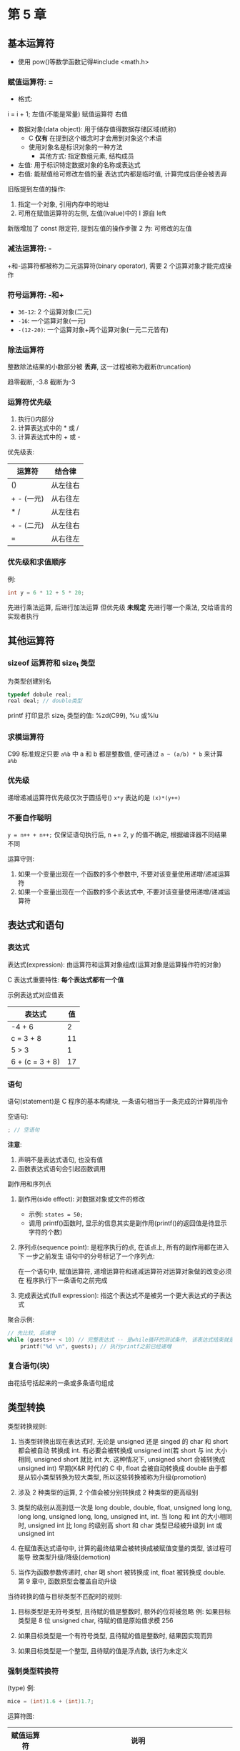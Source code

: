 * 第 5 章

** 基本运算符
   - 使用 pow()等数学函数记得#include <math.h>

*** 赋值运算符: =
    - 格式:
    i = i + 1;
    左值(不能是常量) 赋值运算符 右值

    - 数据对象(data object): 用于储存值得数据存储区域(统称)
      + C *仅有* 在提到这个概念时才会用到对象这个术语
      + 使用对象名是标识对象的一种方法
        * 其他方式: 指定数组元素, 结构成员
    - 左值: 用于标识特定数据对象的名称或表达式
    - 右值: 能赋值给可修改左值的量
      表达式内都是临时值, 计算完成后便会被丢弃


    旧版提到左值的操作:
    1. 指定一个对象, 引用内存中的地址
    2. 可用在赋值运算符的左侧, 左值(lvalue)中的 l 源自 left

    新版增加了 const 限定符, 提到左值的操作步骤 2 为: 可修改的左值

*** 减法运算符: -
    +和-运算符都被称为二元运算符(binary operator), 需要 2 个运算对象才能完成操作

*** 符号运算符: -和+
    - ~36-12~: 2 个运算对象(二元)
    - ~-16~: 一个运算对象(一元)
    - ~-(12-20)~: 一个运算对象+两个运算对象(一元二元皆有)

*** 除法运算符
    整数除法结果的小数部分被 *丢弃*, 这一过程被称为截断(truncation)

    趋零截断, -3.8 截断为-3

*** 运算符优先级
    1. 执行()内部分
    2. 计算表达式中的 * 或 /
    3. 计算表达式中的 + 或 -

       
    优先级表:
    | 运算符     | 结合律   |
    |------------+----------|
    | ()         | 从左往右 |
    | + - (一元) | 从右往左 |
    | * /        | 从左往右 |
    | + - (二元) | 从左往右 |
    | =          | 从右往左 |

*** 优先级和求值顺序
    例: 
    #+begin_src c
      int y = 6 * 12 + 5 * 20;
    #+end_src
    先进行乘法运算, 后进行加法运算
    但优先级 *未规定* 先进行哪一个乘法, 交给语言的实现者执行

** 其他运算符

*** sizeof 运算符和 size_t 类型
    为类型创建别名
    #+begin_src c
      typedef dobule real;
      real deal; // double类型
    #+end_src

    printf 打印显示 size_t 类型的值: %zd(C99), %u 或%lu

*** 求模运算符
    C99 标准规定只要 ~a%b~ 中 a 和 b 都是整数值, 便可通过 ~a ~ (a/b) * b~ 来计算
    ~a%b~

*** 优先级
    递增递减运算符优先级仅次于圆括号()
    ~x*y~ 表达的是 ~(x)*(y++)~

*** 不要自作聪明
    ~y = n++ + n++;~
    仅保证语句执行后, n += 2, y 的值不确定, 根据编译器不同结果不同

    运算守则:
    1. 如果一个变量出现在一个函数的多个参数中, 不要对该变量使用递增/递减运算符
    2. 如果一个变量出现在一个函数的多个表达式中, 不要对该变量使用递增/递减运算符

** 表达式和语句
   
*** 表达式
    表达式(expression): 由运算符和运算对象组成(运算对象是运算操作符的对象)

    C 表达式重要特性: *每个表达式都有一个值*

    示例表达式对应值表
    | 表达式          | 值 |
    |-----------------+----|
    | -4 + 6          |  2 |
    | c = 3 + 8       | 11 |
    | 5 > 3           |  1 |
    | 6 + (c = 3 + 8) | 17 |

*** 语句
    语句(statement)是 C 程序的基本构建块, 一条语句相当于一条完成的计算机指令

    空语句: 
    #+begin_src c
      ; // 空语句
    #+end_src
   
    *注意*:
    1. 声明不是表达式语句, 也没有值
    2. 函数表达式语句会引起函数调用

       
    副作用和序列点

    1. 副作用(side effect): 对数据对象或文件的修改
       - 示例: ~states = 50;~
       - 调用 printf()函数时, 显示的信息其实是副作用(printf()的返回值是待显示字符的个数)
    
    2. 序列点(sequence point): 是程序执行的点, 在该点上, 所有的副作用都在进入下
       一步之前发生
       语句中的分号标记了一个序列点:
       
       在一个语句中, 赋值运算符, 递增运算符和递减运算符对运算对象做的改变必须在
       程序执行下一条语句之前完成

    3. 完成表达式(full expression): 指这个表达式不是被另一个更大表达式的子表达式

       
    聚合示例:
    #+begin_src c
      // 先比较, 后递增
      while (guests++ < 10) // 完整表达式 -- 是while循环的测试条件, 该表达式结束就是一个序列点
          printf("%d \n", guests); // 执行printf之前已经递增
    #+end_src
       
*** 复合语句(块)
    由花括号括起来的一条或多条语句组成
   
** 类型转换
   类型转换规则:
   1. 当类型转换出现在表达式时, 无论是 unsigned 还是 singed 的 char 和 short 都会被自动
      转换成 int. 有必要会被转换成 unsigned int(若 short 与 int 大小相同, unsigned
      short 就比 int 大. 这种情况下, unsigned short 会被转换成 unsigned int)
      早期(K&R 时代)的 C 中, float 会被自动转换成 double
      由于都是从较小类型转换为较大类型, 所以这些转换被称为升级(promotion)
   
   2. 涉及 2 种类型的运算, 2 个值会被分别转换成 2 种类型的更高级别

   3. 类型的级别从高到低一次是 long double, double, float, unsigned long long,
      long long, unsigned long, long, unsigned int, int.
      当 long 和 int 的大小相同时, unsigned int 比 long 的级别高
      short 和 char 类型已经被升级到 int 或 unsigned int

   4. 在赋值表达式语句中, 计算的最终结果会被转换成被赋值变量的类型, 该过程可能导
      致类型升级/降级(demotion)

   5. 当作为函数参数传递时, char 喝 short 被转换成 int, float 被转换成 double.
      第 9 章中, 函数原型会覆盖自动升级

      
   当待转换的值与目标类型不匹配时的规则:
   1. 目标类型是无符号类型, 且待赋的值是整数时, 额外的位将被忽略
      例: 如果目标类型是 8 位 unsigned char, 待赋的值是原始值求模 256
   
   2. 如果目标类型是一个有符号类型, 且待赋的值是整数时, 结果因实现而异

   3. 如果目标类型是一个整型, 且待赋的值是浮点数, 该行为未定义

*** 强制类型转换符
    (type)
    例:
    #+begin_src c
      mice = (int)1.6 + (int)1.7;
    #+end_src
    运算符图:
    | 赋值运算符 | 说明                                                                                 |
    |------------+--------------------------------------------------------------------------------------|
    | =          | 将其右侧的值赋给左侧的变量                                                           |
    |------------+--------------------------------------------------------------------------------------|
    | 算术运算符 | 说明                                                                                 |
    | +          | 将其左侧的值与右侧的值相加                                                           |
    | -          | 将其左侧的值减去右侧的值                                                             |
    | -          | 作为一元运算符, 改变其右侧值的符号                                                   |
    | *          | 将其左侧的值乘以右侧的值                                                             |
    | //         | 将其左侧的值除以右侧的值                                                             |
    | %          | 当其左侧的值除以右侧的值时, 取其余数(只能应用于整数)                                 |
    | ++         | 对其右侧的值加 1(前缀模式), 或对齐左侧的值加 1(后缀模式)                               |
    | --         | 对其右侧的值减 1(前缀模式), 或对齐左侧的值减 1(后缀模式)                               |
    |------------+--------------------------------------------------------------------------------------|
    | 其他运算符 | 说明                                                                                 |
    | sizeof     | 获得其右侧运算对象的大小(以字节为单位), 运算对象可以是一个被圆括号括起来的类型说明符 |
    |            | 如 sizeof(float), 或者是一个具体的变量名, 数组名等, 如 sizeof foo                      |
    | (类型名)   | 强制类型转换, (float) 9 = 9.00                                                              |

** 带参数的函数

    *形参*: 声明参数就创建了, 被称为形式参数(formal argement 或 formal
    parameter)
    - C99 标准规定为 parameter
    *实参*: 函数调用传递的值为实际参数(actual parameter)
    - C99 标准规定为 argements
    在 ~pound.c~ 中, 函数调用 pound(10) 把实际参数 10 传递给函数, 然后该函数把
    *10 赋给形式参数(变量 n).
    main()中的变量 times 的值被拷贝给 pound()中的新变量 n

    诸如 ~void pound(int n);~ 这样的代码是 *函数原型*, 描述了函数的返回值和参数
    - 通过 void 关键字知道该函数没有返回值
    - 通过 int n 知道该函数有一个 int 类型的参数(避免了 float 转换异常问题)

      
    旧版 C:(ANSI 之前), 使用 *函数声明*, 而不是函数原型
    #+begin_src c
      void pound(); // ANSI C 之前的函数声明
    #+end_src
    当参数为 char 和 short 类型时成功: 会自动升级为 int 类型.
    当调用 pound(f)时会失败, 因为缺少函数原型, float 会被自动升级为 double, 程序仍
    可运行, 但结果不正确, 使用如下代码可修复:
    #+begin_src c
      pound((int) f); // 把f强制转换为正确的类型
    #+end_src
    

** 示例程序

** 关键概念

** 本章小结

** 复习题

** 编程练习
